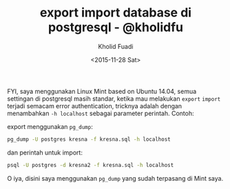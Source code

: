 #+TITLE: export import database di postgresql - @kholidfu
#+AUTHOR: Kholid Fuadi
#+DATE: <2015-11-28 Sat>
#+HTML_HEAD: <link rel="stylesheet" type="text/css" href="../stylesheet.css" />
#+STARTUP: indent

FYI, saya menggunakan Linux Mint based on Ubuntu 14.04, semua
settingan di postgresql masih standar, ketika mau melakukan =export=
=import= terjadi semacam error authentication, tricknya adalah dengan
menambahkan =-h localhost= sebagai parameter perintah. Contoh:

export menggunakan =pg_dump=:
#+BEGIN_SRC sh
pg_dump -U postgres kresna -f kresna.sql -h localhost
#+END_SRC

dan perintah untuk import:
#+BEGIN_SRC sh
psql -U postgres -d kresna2 -f kresna.sql -h localhost
#+END_SRC

O iya, disini saya menggunakan =pg_dump= yang sudah terpasang di Mint saya.
